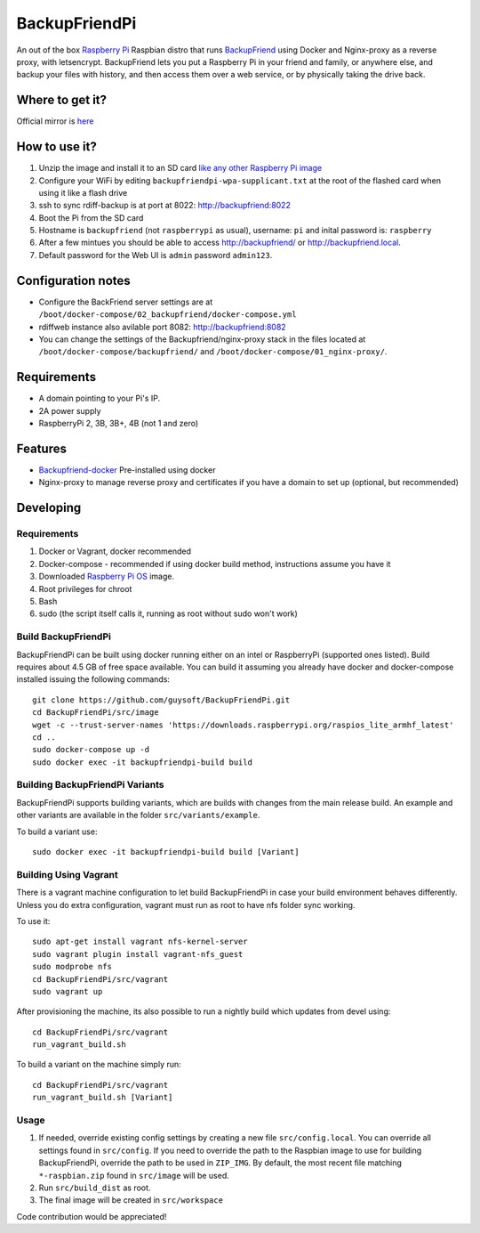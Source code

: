 BackupFriendPi
==============

An out of the box `Raspberry Pi <http://www.raspberrypi.org/>`_ Raspbian distro that runs `BackupFriend <https://github.com/guysoft/BackupFriend-docker>`_ using Docker and Nginx-proxy as a reverse proxy, with letsencrypt.
BackupFriend lets you put a Raspberry Pi in your friend and family, or anywhere else, and backup your files with history, and then access them over a web service, or by physically taking the drive back.

Where to get it?
----------------

Official mirror is `here <http://unofficialpi.org/Distros/BackupFriendPi>`_

How to use it?
--------------

#. Unzip the image and install it to an SD card `like any other Raspberry Pi image <https://www.raspberrypi.org/documentation/installation/installing-images/README.md>`_
#. Configure your WiFi by editing ``backupfriendpi-wpa-supplicant.txt`` at the root of the flashed card when using it like a flash drive

#. ssh to sync rdiff-backup is at port at 8022: http://backupfriend:8022
#. Boot the Pi from the SD card
#. Hostname is ``backupfriend`` (not ``raspberrypi`` as usual), username: ``pi`` and inital password is: ``raspberry``
#. After a few mintues you should be able to access `http://backupfriend/ <http://backupfriend/>`_ or `http://backupfriend.local <http://backupfriend.local/>`_.
#. Default password for the Web UI is ``admin`` password ``admin123``.

Configuration notes
-------------------
* Configure the BackFriend server settings are at ``/boot/docker-compose/02_backupfriend/docker-compose.yml``
* rdiffweb instance also avilable port 8082: http://backupfriend:8082
* You can change the settings of the Backupfriend/nginx-proxy stack in the files located at ``/boot/docker-compose/backupfriend/`` and ``/boot/docker-compose/01_nginx-proxy/``.

Requirements
------------
* A domain pointing to your Pi's IP.
* 2A power supply
* RaspberryPi 2, 3B, 3B+, 4B (not 1 and zero)

Features
--------

* `Backupfriend-docker <https://github.com/guysoft/BackupFriend-docker>`_ Pre-installed using docker
* Nginx-proxy to manage reverse proxy and certificates if you have a domain to set up (optional, but recommended)


Developing
----------

Requirements
~~~~~~~~~~~~

#. Docker or Vagrant, docker recommended
#. Docker-compose - recommended if using docker build method, instructions assume you have it
#. Downloaded `Raspberry Pi OS <https://downloads.raspberrypi.org/raspios_lite_armhf/images/>`_ image.
#. Root privileges for chroot
#. Bash
#. sudo (the script itself calls it, running as root without sudo won't work)

Build BackupFriendPi
~~~~~~~~~~~~~~~~~~~~

BackupFriendPi can be built using docker running either on an intel or RaspberryPi (supported ones listed).
Build requires about 4.5 GB of free space available.
You can build it assuming you already have docker and docker-compose installed issuing the following commands::

    
    git clone https://github.com/guysoft/BackupFriendPi.git
    cd BackupFriendPi/src/image
    wget -c --trust-server-names 'https://downloads.raspberrypi.org/raspios_lite_armhf_latest'
    cd ..
    sudo docker-compose up -d
    sudo docker exec -it backupfriendpi-build build
    
Building BackupFriendPi Variants
~~~~~~~~~~~~~~~~~~~~~~~~~~~~~~~~

BackupFriendPi supports building variants, which are builds with changes from the main release build. An example and other variants are available in the folder ``src/variants/example``.

To build a variant use::

    sudo docker exec -it backupfriendpi-build build [Variant]
    
Building Using Vagrant
~~~~~~~~~~~~~~~~~~~~~~
There is a vagrant machine configuration to let build BackupFriendPi in case your build environment behaves differently. Unless you do extra configuration, vagrant must run as root to have nfs folder sync working.

To use it::

    sudo apt-get install vagrant nfs-kernel-server
    sudo vagrant plugin install vagrant-nfs_guest
    sudo modprobe nfs
    cd BackupFriendPi/src/vagrant
    sudo vagrant up

After provisioning the machine, its also possible to run a nightly build which updates from devel using::

    cd BackupFriendPi/src/vagrant
    run_vagrant_build.sh
    
To build a variant on the machine simply run::

    cd BackupFriendPi/src/vagrant
    run_vagrant_build.sh [Variant]

Usage
~~~~~

#. If needed, override existing config settings by creating a new file ``src/config.local``. You can override all settings found in ``src/config``. If you need to override the path to the Raspbian image to use for building BackupFriendPi, override the path to be used in ``ZIP_IMG``. By default, the most recent file matching ``*-raspbian.zip`` found in ``src/image`` will be used.
#. Run ``src/build_dist`` as root.
#. The final image will be created in ``src/workspace``

Code contribution would be appreciated!
